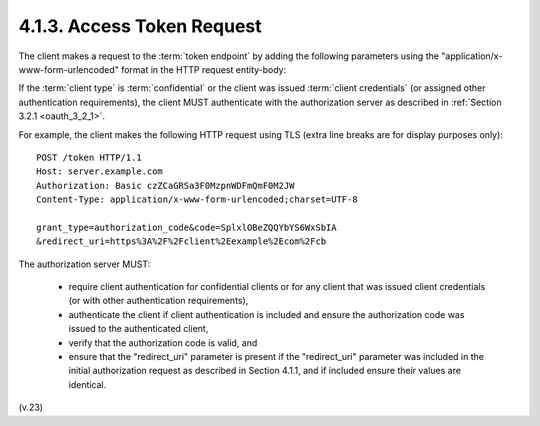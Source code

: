 4.1.3.  Access Token Request
^^^^^^^^^^^^^^^^^^^^^^^^^^^^^^^^^^^^^^^^^^^^^^^^^^^^^^^

The client makes a request to the :term:`token endpoint` 
by adding the following parameters 
using the "application/x-www-form-urlencoded" format 
in the HTTP request entity-body:

.. glossary::

   grant_type
         REQUIRED.  Value MUST be set to "authorization_code".

   code
         REQUIRED.  The authorization code received from the
         authorization server.

   redirect_uri
         REQUIRED, if the "redirect_uri" parameter was included in the
         authorization request as described in Section 4.1.1, and their
         values MUST be identical.

If the :term:`client type` is :term:`confidential` 
or the client was issued :term:`client credentials` 
(or assigned other authentication requirements), 
the client MUST authenticate with the authorization server as described 
in :ref:`Section 3.2.1 <oauth_3_2_1>`.

For example, 
the client makes the following HTTP request using TLS
(extra line breaks are for display purposes only):

::

     POST /token HTTP/1.1
     Host: server.example.com
     Authorization: Basic czZCaGRSa3F0MzpnWDFmQmF0M2JW
     Content-Type: application/x-www-form-urlencoded;charset=UTF-8

     grant_type=authorization_code&code=SplxlOBeZQQYbYS6WxSbIA
     &redirect_uri=https%3A%2F%2Fclient%2Eexample%2Ecom%2Fcb


The authorization server MUST:

   -  require client authentication for confidential clients or for any
      client that was issued client credentials (or with other
      authentication requirements),

   -  authenticate the client if client authentication is included and
      ensure the authorization code was issued to the authenticated
      client,

   -  verify that the authorization code is valid, and

   -  ensure that the "redirect_uri" parameter is present if the
      "redirect_uri" parameter was included in the initial authorization
      request as described in Section 4.1.1, and if included ensure
      their values are identical.

(v.23)
